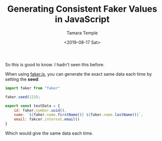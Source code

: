 #+OPTIONS: ':nil *:t -:t ::t <:t H:3 \n:nil ^:t arch:headline author:t broken-links:nil
#+OPTIONS: c:nil creator:nil d:(not "LOGBOOK") date:t e:t email:nil f:t inline:t num:nil
#+OPTIONS: p:nil pri:nil prop:nil stat:t tags:t tasks:t tex:t timestamp:t title:t toc:nil
#+OPTIONS: todo:t |:t
#+TITLE: Generating Consistent Faker Values in JavaScript
#+DATE: <2019-08-17 Sat>
#+AUTHOR: Tamara Temple
#+EMAIL: tamouse@gmail.com
#+LANGUAGE: en
#+SELECT_TAGS: export
#+EXCLUDE_TAGS: noexport
#+CREATOR: Emacs 27.0.50 (Org mode 9.1.14)

So this is good to know. I hadn't seen this before.

When using [[https://github.com/Marak/Faker.js][faker.js]], you can generate the exact same data each time by setting the *seed*:

#+BEGIN_SRC javascript
  import faker from "faker"

  faker.seed(123);

  export const testData = {
      id: faker.number.uuid(),
      name: `${faker.name.firstName()} ${faker.name.lastName()}`,
      email: fakcer.internat.email()
  }

#+END_SRC

Which would give the same data each time.
